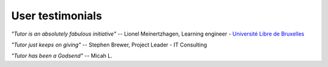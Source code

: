 User testimonials
-----------------

*"Tutor is an absolutely fabulous initiative"* -- Lionel Meinertzhagen, Learning engineer - `Université Libre de Bruxelles <https://www.ulb.be/>`__

*"Tutor just keeps on giving"* -- Stephen Brewer, Project Leader - IT Consulting

*"Tutor has been a Godsend"* -- Micah L.
